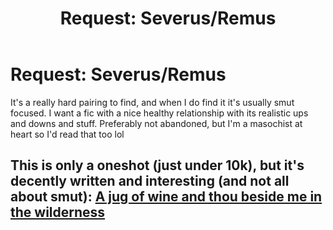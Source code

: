 #+TITLE: Request: Severus/Remus

* Request: Severus/Remus
:PROPERTIES:
:Author: Feldew
:Score: 0
:DateUnix: 1408992808.0
:DateShort: 2014-Aug-25
:FlairText: Request
:END:
It's a really hard pairing to find, and when I do find it it's usually smut focused. I want a fic with a nice healthy relationship with its realistic ups and downs and stuff. Preferably not abandoned, but I'm a masochist at heart so I'd read that too lol


** This is only a oneshot (just under 10k), but it's decently written and interesting (and not all about smut): [[https://www.fanfiction.net/s/4056937/1/A-jug-of-wine-and-thou-beside-me-in-the-wilderness][A jug of wine and thou beside me in the wilderness]]
:PROPERTIES:
:Author: twofreecents
:Score: 1
:DateUnix: 1408998934.0
:DateShort: 2014-Aug-26
:END:
